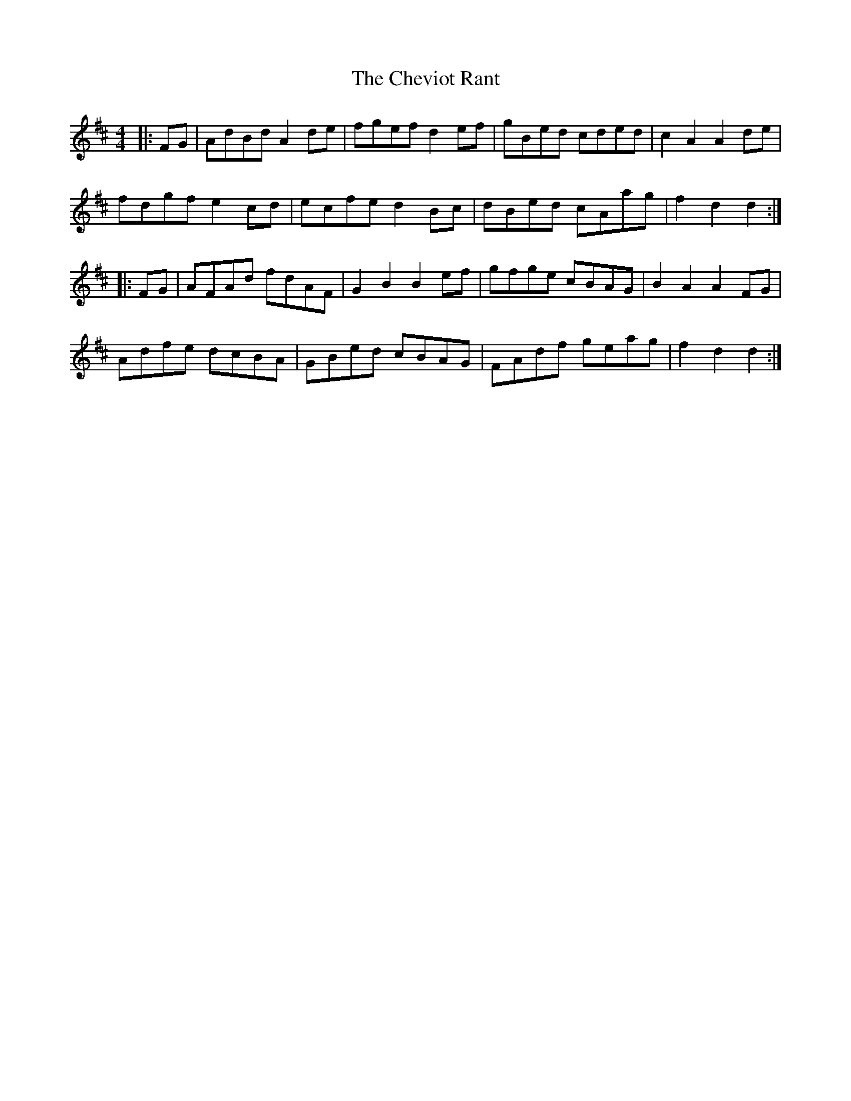 X: 6957
T: Cheviot Rant, The
R: reel
M: 4/4
K: Dmajor
|:FG|AdBd A2de|fgef d2ef|gBed cded|c2A2 A2de|
fdgf e2cd|ecfe d2Bc|dBed cAag|f2d2 d2:|
|:FG|AFAd fdAF|G2B2 B2ef|gfge cBAG|B2A2 A2FG|
Adfe dcBA|GBed cBAG|FAdf geag|f2d2 d2:|

